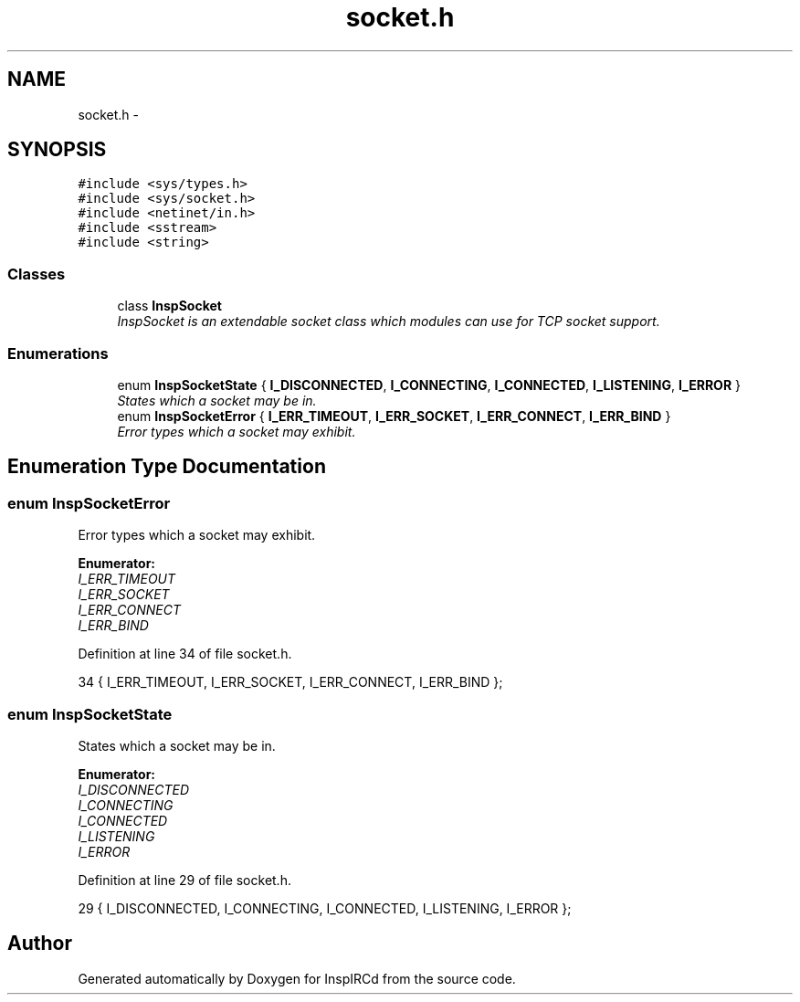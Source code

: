 .TH "socket.h" 3 "14 Dec 2005" "Version 1.0Betareleases" "InspIRCd" \" -*- nroff -*-
.ad l
.nh
.SH NAME
socket.h \- 
.SH SYNOPSIS
.br
.PP
\fC#include <sys/types.h>\fP
.br
\fC#include <sys/socket.h>\fP
.br
\fC#include <netinet/in.h>\fP
.br
\fC#include <sstream>\fP
.br
\fC#include <string>\fP
.br

.SS "Classes"

.in +1c
.ti -1c
.RI "class \fBInspSocket\fP"
.br
.RI "\fIInspSocket is an extendable socket class which modules can use for TCP socket support. \fP"
.in -1c
.SS "Enumerations"

.in +1c
.ti -1c
.RI "enum \fBInspSocketState\fP { \fBI_DISCONNECTED\fP, \fBI_CONNECTING\fP, \fBI_CONNECTED\fP, \fBI_LISTENING\fP, \fBI_ERROR\fP }"
.br
.RI "\fIStates which a socket may be in. \fP"
.ti -1c
.RI "enum \fBInspSocketError\fP { \fBI_ERR_TIMEOUT\fP, \fBI_ERR_SOCKET\fP, \fBI_ERR_CONNECT\fP, \fBI_ERR_BIND\fP }"
.br
.RI "\fIError types which a socket may exhibit. \fP"
.in -1c
.SH "Enumeration Type Documentation"
.PP 
.SS "enum \fBInspSocketError\fP"
.PP
Error types which a socket may exhibit. 
.PP
\fBEnumerator: \fP
.in +1c
.TP
\fB\fII_ERR_TIMEOUT \fP\fP
.TP
\fB\fII_ERR_SOCKET \fP\fP
.TP
\fB\fII_ERR_CONNECT \fP\fP
.TP
\fB\fII_ERR_BIND \fP\fP

.PP
Definition at line 34 of file socket.h.
.PP
.nf
34 { I_ERR_TIMEOUT, I_ERR_SOCKET, I_ERR_CONNECT, I_ERR_BIND };
.fi
.PP
.SS "enum \fBInspSocketState\fP"
.PP
States which a socket may be in. 
.PP
\fBEnumerator: \fP
.in +1c
.TP
\fB\fII_DISCONNECTED \fP\fP
.TP
\fB\fII_CONNECTING \fP\fP
.TP
\fB\fII_CONNECTED \fP\fP
.TP
\fB\fII_LISTENING \fP\fP
.TP
\fB\fII_ERROR \fP\fP

.PP
Definition at line 29 of file socket.h.
.PP
.nf
29 { I_DISCONNECTED, I_CONNECTING, I_CONNECTED, I_LISTENING, I_ERROR };
.fi
.PP
.SH "Author"
.PP 
Generated automatically by Doxygen for InspIRCd from the source code.
